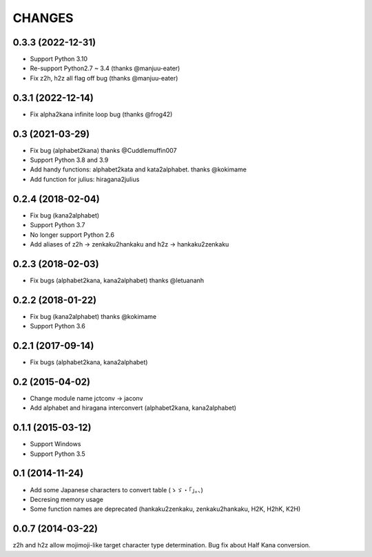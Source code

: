 CHANGES
=======

0.3.3 (2022-12-31)
-------------------
- Support Python 3.10
- Re-support Python2.7 ~ 3.4 (thanks @manjuu-eater)
- Fix z2h, h2z all flag off bug (thanks @manjuu-eater)

0.3.1 (2022-12-14)
-------------------
- Fix alpha2kana infinite loop bug (thanks @frog42)

0.3 (2021-03-29)
-------------------
- Fix bug (alphabet2kana) thanks @Cuddlemuffin007
- Support Python 3.8 and 3.9
- Add handy functions: alphabet2kata and kata2alphabet. thanks @kokimame
- Add function for julius: hiragana2julius

0.2.4 (2018-02-04)
-------------------
- Fix bug (kana2alphabet)
- Support Python 3.7
- No longer support Python 2.6
- Add aliases of z2h -> zenkaku2hankaku and h2z -> hankaku2zenkaku

0.2.3 (2018-02-03)
-------------------
- Fix bugs (alphabet2kana, kana2alphabet) thanks @letuananh

0.2.2 (2018-01-22)
-------------------
- Fix bug (kana2alphabet) thanks @kokimame
- Support Python 3.6

0.2.1 (2017-09-14)
-------------------
- Fix bugs (alphabet2kana, kana2alphabet)

0.2 (2015-04-02)
------------------

- Change module name jctconv -> jaconv
- Add alphabet and hiragana interconvert (alphabet2kana, kana2alphabet)

0.1.1 (2015-03-12)
------------------

- Support Windows
- Support Python 3.5


0.1 (2014-11-24)
------------------

- Add some Japanese characters to convert table (ゝゞ・「」。、)
- Decresing memory usage
- Some function names are deprecated (hankaku2zenkaku, zenkaku2hankaku, H2K, H2hK, K2H)


0.0.7 (2014-03-22)
------------------

z2h and h2z allow mojimoji-like target character type determination.
Bug fix about Half Kana conversion.

